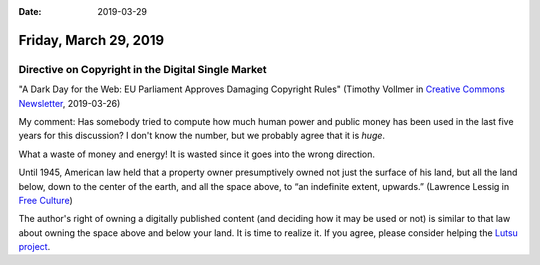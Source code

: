 :date: 2019-03-29

======================
Friday, March 29, 2019
======================

Directive on Copyright in the Digital Single Market
===================================================

"A Dark Day for the Web: EU Parliament Approves Damaging Copyright Rules"
(Timothy Vollmer in `Creative Commons Newsletter
<https://creativecommons.org/2019/03/26/a-dark-day-for-the-web-eu-parliament-approves-damaging-copyright-rules/>`__, 2019-03-26)

My comment: Has somebody tried to compute how much human power and public money
has been used in the last five years for this discussion? I don't know the
number, but we probably agree that it is *huge*.

What a waste of money and energy! It is wasted since it goes into the wrong
direction.

Until 1945, American law held that a property owner presumptively owned not
just the surface of his land, but all the land below, down to the center of the
earth, and all the space above, to “an indefinite extent, upwards.” (Lawrence
Lessig in `Free Culture <http://www.authorama.com/free-culture-2.html>`__)

The author's right of owning a digitally published content (and deciding how it
may be used or not) is similar to that law about owning the space above and
below your land. It is time to realize it.  If you agree, please consider
helping the `Lutsu project <http://lutsu.saffre-rumma.net/>`__.


